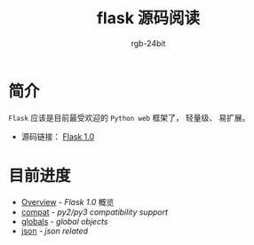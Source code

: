 #+TITLE:      flask 源码阅读
#+AUTHOR:     rgb-24bit
#+EMAIL:      rgb-24bit@foxmail.com

* 简介
  ~Flask~ 应该是目前最受欢迎的 ~Python web~ 框架了， 轻量级、 易扩展。

  + 源码链接： [[https://github.com/pallets/flask/tree/1.0][Flask 1.0]]

* 目前进度
  + [[file:overview.org][Overview]] - /Flask 1.0/ 概览
  + [[file:compat.org][compat]] - /py2/py3 compatibility support/
  + [[file:globals.org][globals]] - /global objects/
  + [[file:json.org][json]] - /json related/
